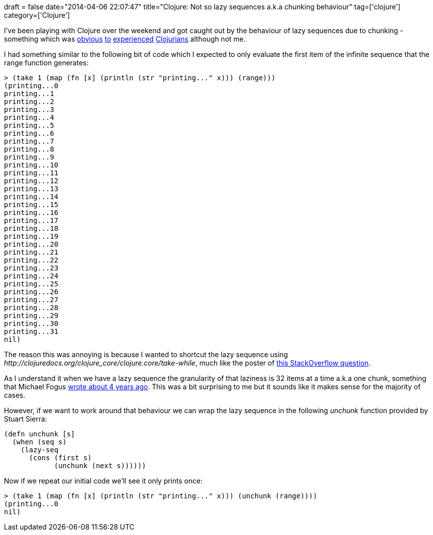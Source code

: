 +++
draft = false
date="2014-04-06 22:07:47"
title="Clojure: Not so lazy sequences a.k.a chunking behaviour"
tag=['clojure']
category=['Clojure']
+++

I've been playing with Clojure over the weekend and got caught out by the behaviour of lazy sequences due to chunking - something which was https://twitter.com/stilkov/status/452411800349605888[obvious] https://twitter.com/philandstuff/status/452412009074941952[to] https://twitter.com/Developerdave/status/452430573836193792[experienced] https://twitter.com/puredanger/status/452430894700048384[Clojurians] although not me.

I had something similar to the following bit of code which I expected to only evaluate the first item of the infinite sequence that the range function generates:

[source,lisp]
----

> (take 1 (map (fn [x] (println (str "printing..." x))) (range)))
(printing...0
printing...1
printing...2
printing...3
printing...4
printing...5
printing...6
printing...7
printing...8
printing...9
printing...10
printing...11
printing...12
printing...13
printing...14
printing...15
printing...16
printing...17
printing...18
printing...19
printing...20
printing...21
printing...22
printing...23
printing...24
printing...25
printing...26
printing...27
printing...28
printing...29
printing...30
printing...31
nil)
----

The reason this was annoying is because I wanted to shortcut the lazy sequence using +++<cite>+++http://clojuredocs.org/clojure_core/clojure.core/take-while[take-while]+++</cite>+++, much like the poster of http://stackoverflow.com/questions/3407876/how-do-i-avoid-clojures-chunking-behavior-for-lazy-seqs-that-i-want-to-short-ci[this StackOverflow question].

As I understand it when we have a lazy sequence the granularity of that laziness is 32 items at a time a.k.a one chunk, something that Michael Fogus http://blog.fogus.me/2010/01/22/de-chunkifying-sequences-in-clojure/[wrote about 4 years ago]. This was a bit surprising to me but it sounds like it makes sense for the majority of cases.

However, if we want to work around that behaviour we can wrap the lazy sequence in the following +++<cite>+++unchunk+++</cite>+++ function provided by Stuart Sierra:

[source,lisp]
----

(defn unchunk [s]
  (when (seq s)
    (lazy-seq
      (cons (first s)
            (unchunk (next s))))))
----

Now if we repeat our initial code we'll see it only prints once:

[source,lisp]
----

> (take 1 (map (fn [x] (println (str "printing..." x))) (unchunk (range))))
(printing...0
nil)
----

